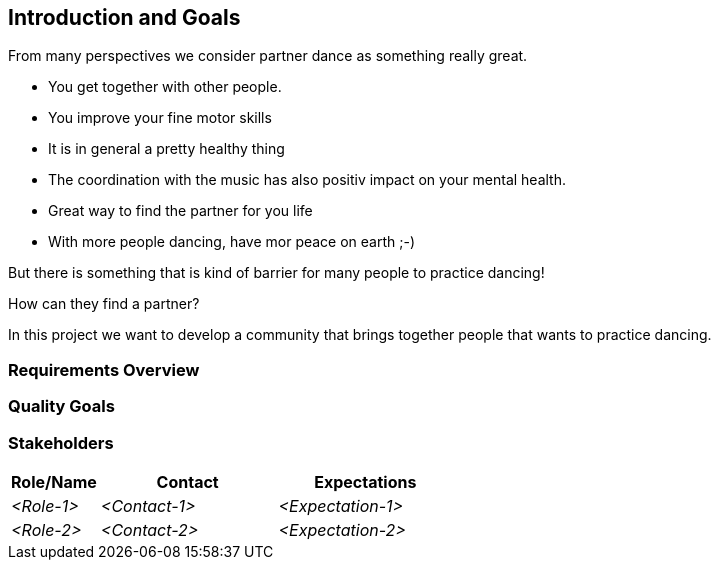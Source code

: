 [[section-introduction-and-goals]]
== Introduction and Goals

From many perspectives we consider partner dance as something really great.

* You get together with other people.
* You improve your fine motor skills
* It is in general a pretty healthy thing
* The coordination with the music has also positiv impact on your mental health.
* Great way to find the partner for you life
* With more people dancing, have mor peace on earth ;-)

But there is something that is kind of barrier for many people to practice dancing!

How can they find a partner?

In this project we want to develop a community that brings together people that wants to practice dancing.


=== Requirements Overview



=== Quality Goals



=== Stakeholders



[options="header",cols="1,2,2"]
|===
|Role/Name|Contact|Expectations
| _<Role-1>_ | _<Contact-1>_ | _<Expectation-1>_
| _<Role-2>_ | _<Contact-2>_ | _<Expectation-2>_
|===
